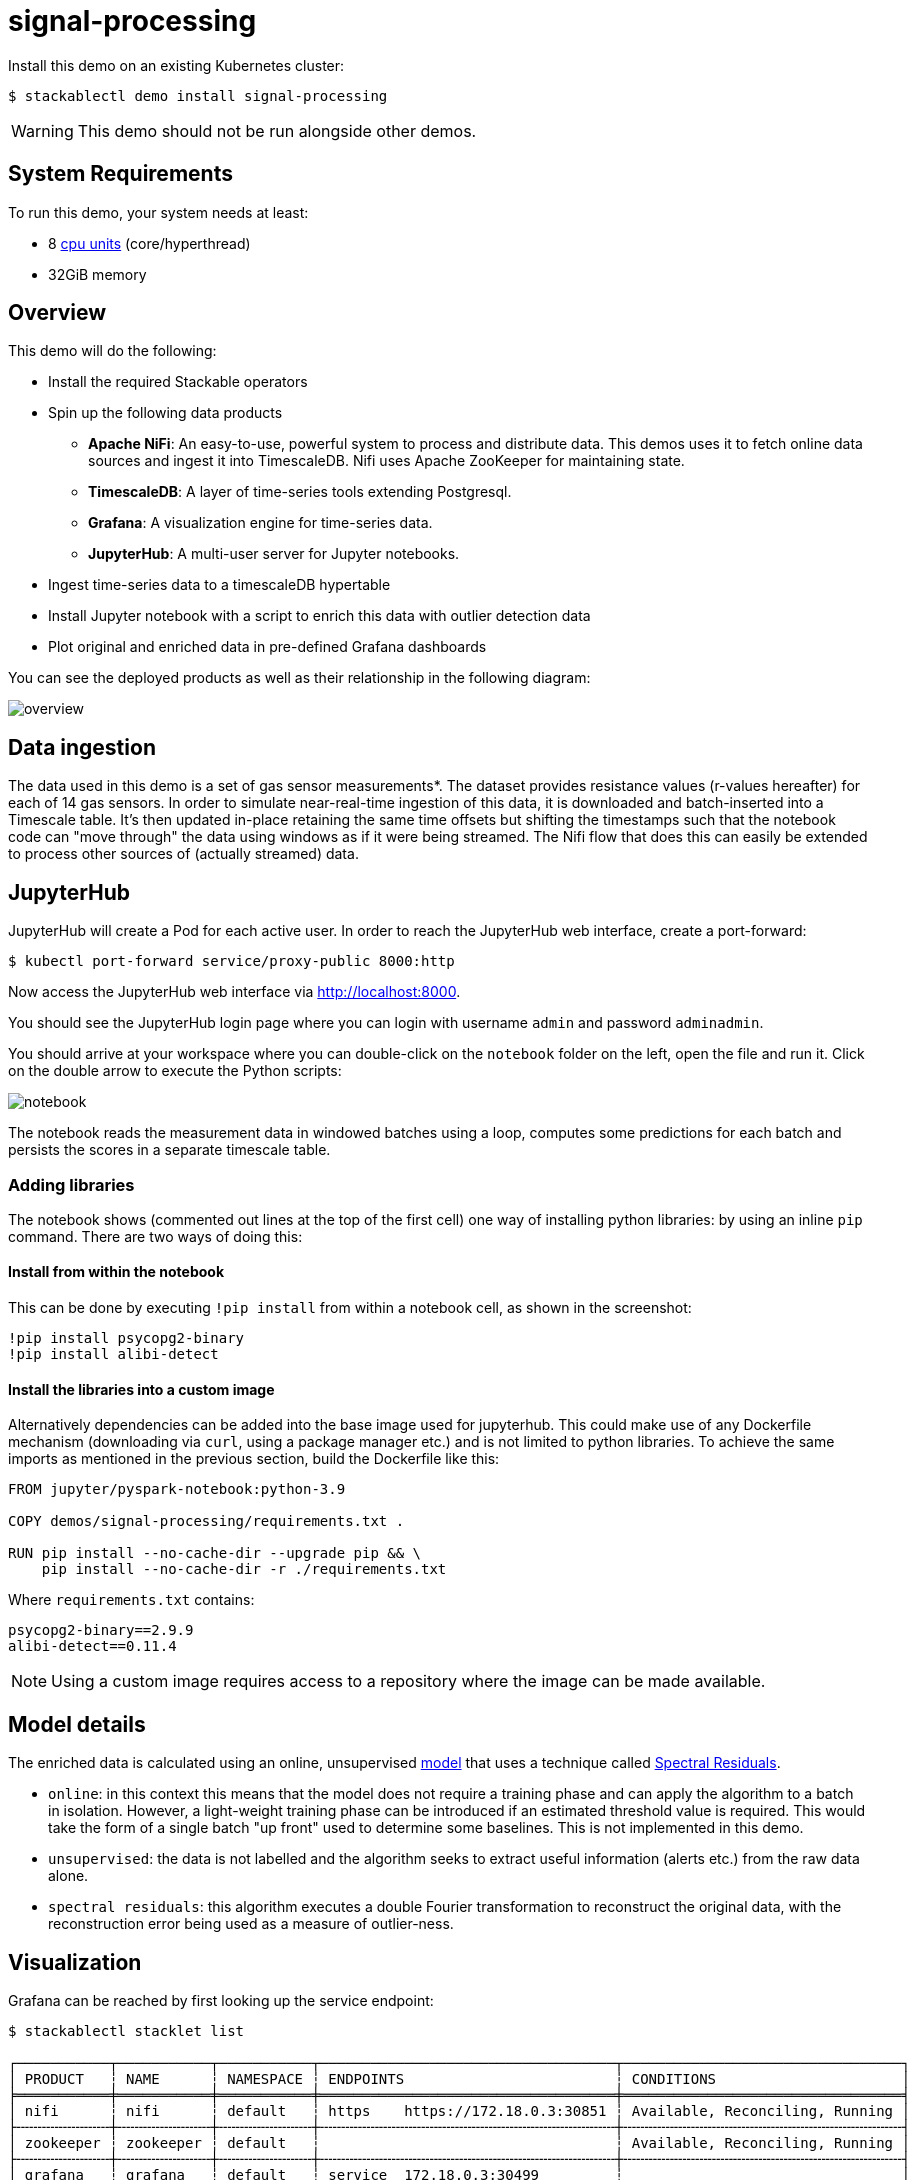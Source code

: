 = signal-processing
:description: Install a Kubernetes demo to process time-series data using Apache NiFi, TimescaleDB, Grafana, and JupyterHub for real-time insights.

:k8s-cpu: https://kubernetes.io/docs/tasks/debug/debug-cluster/resource-metrics-pipeline/#cpu

Install this demo on an existing Kubernetes cluster:

[source,console]
----
$ stackablectl demo install signal-processing
----

WARNING: This demo should not be run alongside other demos.

[#system-requirements]
== System Requirements

To run this demo, your system needs at least:

* 8 {k8s-cpu}[cpu units] (core/hyperthread)
* 32GiB memory

== Overview

This demo will do the following:

* Install the required Stackable operators
* Spin up the following data products
** *Apache NiFi*: An easy-to-use, powerful system to process and distribute data. This demos uses it to fetch online data sources and ingest it into TimescaleDB. Nifi uses Apache ZooKeeper for maintaining state.
** *TimescaleDB*: A layer of time-series tools extending Postgresql.
** *Grafana*: A visualization engine for time-series data.
** *JupyterHub*: A multi-user server for Jupyter notebooks.
* Ingest time-series data to a timescaleDB hypertable
* Install Jupyter notebook with a script to enrich this data with outlier detection data
* Plot original and enriched data in pre-defined Grafana dashboards

You can see the deployed products as well as their relationship in the following diagram:

image::signal-processing/overview.png[]

== Data ingestion

The data used in this demo is a set of gas sensor measurements*.
The dataset provides resistance values (r-values hereafter) for each of 14 gas sensors.
In order to simulate near-real-time ingestion of this data, it is downloaded and batch-inserted into a Timescale table.
It's then updated in-place retaining the same time offsets but shifting the timestamps such that the notebook code can "move through" the data using windows as if it were being streamed.
The Nifi flow that does this can easily be extended to process other sources of (actually streamed) data.

== JupyterHub

JupyterHub will create a Pod for each active user. In order to reach the JupyterHub web interface, create a port-forward:

[source,console]
----
$ kubectl port-forward service/proxy-public 8000:http
----

Now access the JupyterHub web interface via http://localhost:8000.

You should see the JupyterHub login page where you can login with username `admin` and password `adminadmin`.

You should arrive at your workspace where you can double-click on the `notebook` folder on the left, open the file and run it. Click on the double arrow to execute the Python scripts:

image::signal-processing/notebook.png[]

The notebook reads the measurement data in windowed batches using a loop, computes some predictions for each batch and persists the scores in a separate timescale table.

=== Adding libraries

The notebook shows (commented out lines at the top of the first cell) one way of installing python libraries: by using an inline `pip` command.
There are two ways of doing this:

==== Install from within the notebook

This can be done by executing `!pip install` from within a notebook cell, as shown in the screenshot:

[source,console]
----
!pip install psycopg2-binary
!pip install alibi-detect
----

==== Install the libraries into a custom image

Alternatively dependencies can be added into the base image used for jupyterhub.
This could make use of any Dockerfile mechanism (downloading via `curl`, using a package manager etc.) and is not limited to python libraries.
To achieve the same imports as mentioned in the previous section, build the Dockerfile like this:

[source,console]
----
FROM jupyter/pyspark-notebook:python-3.9

COPY demos/signal-processing/requirements.txt .

RUN pip install --no-cache-dir --upgrade pip && \
    pip install --no-cache-dir -r ./requirements.txt
----

Where `requirements.txt` contains:

[source,console]
----
psycopg2-binary==2.9.9
alibi-detect==0.11.4
----

NOTE: Using a custom image requires access to a repository where the image can be made available.

== Model details

The enriched data is calculated using an online, unsupervised https://docs.seldon.io/projects/alibi-detect/en/stable/od/methods/sr.html[model] that uses a technique called http://www.houxiaodi.com/assets/papers/cvpr07.pdf[Spectral Residuals].

* `online`: in this context this means that the model does not require a training phase and can apply the algorithm to a batch in isolation. However, a light-weight training phase can be introduced if an estimated threshold value is required. This would take the form of a single batch "up front" used to determine some baselines. This is not implemented in this demo.
* `unsupervised`: the data is not labelled and the algorithm seeks to extract useful information (alerts etc.) from the raw data alone.
* `spectral residuals`: this algorithm executes a double Fourier transformation to reconstruct the original data, with the reconstruction error being used as a measure of outlier-ness.

== Visualization

Grafana can be reached by first looking up the service endpoint:

[source,console]
----
$ stackablectl stacklet list

┌───────────┬───────────┬───────────┬───────────────────────────────────┬─────────────────────────────────┐
│ PRODUCT   ┆ NAME      ┆ NAMESPACE ┆ ENDPOINTS                         ┆ CONDITIONS                      │
╞═══════════╪═══════════╪═══════════╪═══════════════════════════════════╪═════════════════════════════════╡
│ nifi      ┆ nifi      ┆ default   ┆ https    https://172.18.0.3:30851 ┆ Available, Reconciling, Running │
├╌╌╌╌╌╌╌╌╌╌╌┼╌╌╌╌╌╌╌╌╌╌╌┼╌╌╌╌╌╌╌╌╌╌╌┼╌╌╌╌╌╌╌╌╌╌╌╌╌╌╌╌╌╌╌╌╌╌╌╌╌╌╌╌╌╌╌╌╌╌╌┼╌╌╌╌╌╌╌╌╌╌╌╌╌╌╌╌╌╌╌╌╌╌╌╌╌╌╌╌╌╌╌╌╌┤
│ zookeeper ┆ zookeeper ┆ default   ┆                                   ┆ Available, Reconciling, Running │
├╌╌╌╌╌╌╌╌╌╌╌┼╌╌╌╌╌╌╌╌╌╌╌┼╌╌╌╌╌╌╌╌╌╌╌┼╌╌╌╌╌╌╌╌╌╌╌╌╌╌╌╌╌╌╌╌╌╌╌╌╌╌╌╌╌╌╌╌╌╌╌┼╌╌╌╌╌╌╌╌╌╌╌╌╌╌╌╌╌╌╌╌╌╌╌╌╌╌╌╌╌╌╌╌╌┤
│ grafana   ┆ grafana   ┆ default   ┆ service  172.18.0.3:30499         ┆                                 │
└───────────┴───────────┴───────────┴───────────────────────────────────┴─────────────────────────────────┘

----

Log in to Grafana with username `admin` and password `adminadmin` and navigate to the dashboards.
There are two located in the "Stackable Data Platform" folder.

=== Measurements

This is the original data. The first graph plots two measurments (`r1`, `r2`), together with the model scores (`r1_score`, `r2_score`, `r1_score_lttb`).#
These are superimposed on each other for ease of comparison.

image::signal-processing/measurements.png[]

=== Predictions

In this second dashboard the predictions for all r-values are plotted: the top graph takes an average across all measurements, with a threshold marked as a red line across the top.
This can be used for triggering email alerts.
Underneath the individual r-values are plotted, firstly as raw data and then the same using downsampling.
Downsampling uses a built-in Timescale extension to significantly reduce the number of data plotted while retaining the same overall shape.

image::signal-processing/predictions.png[]

*See: Burgués, Javier, Juan Manuel Jiménez-Soto, and Santiago Marco. "Estimation of the limit of detection in semiconductor gas sensors through linearized calibration models." Analytica chimica acta 1013 (2018): 13-25
Burgués, Javier, and Santiago Marco. "Multivariate estimation of the limit of detection by orthogonal partial least squares in temperature-modulated MOX sensors." Analytica chimica acta 1019 (2018): 49-64.
